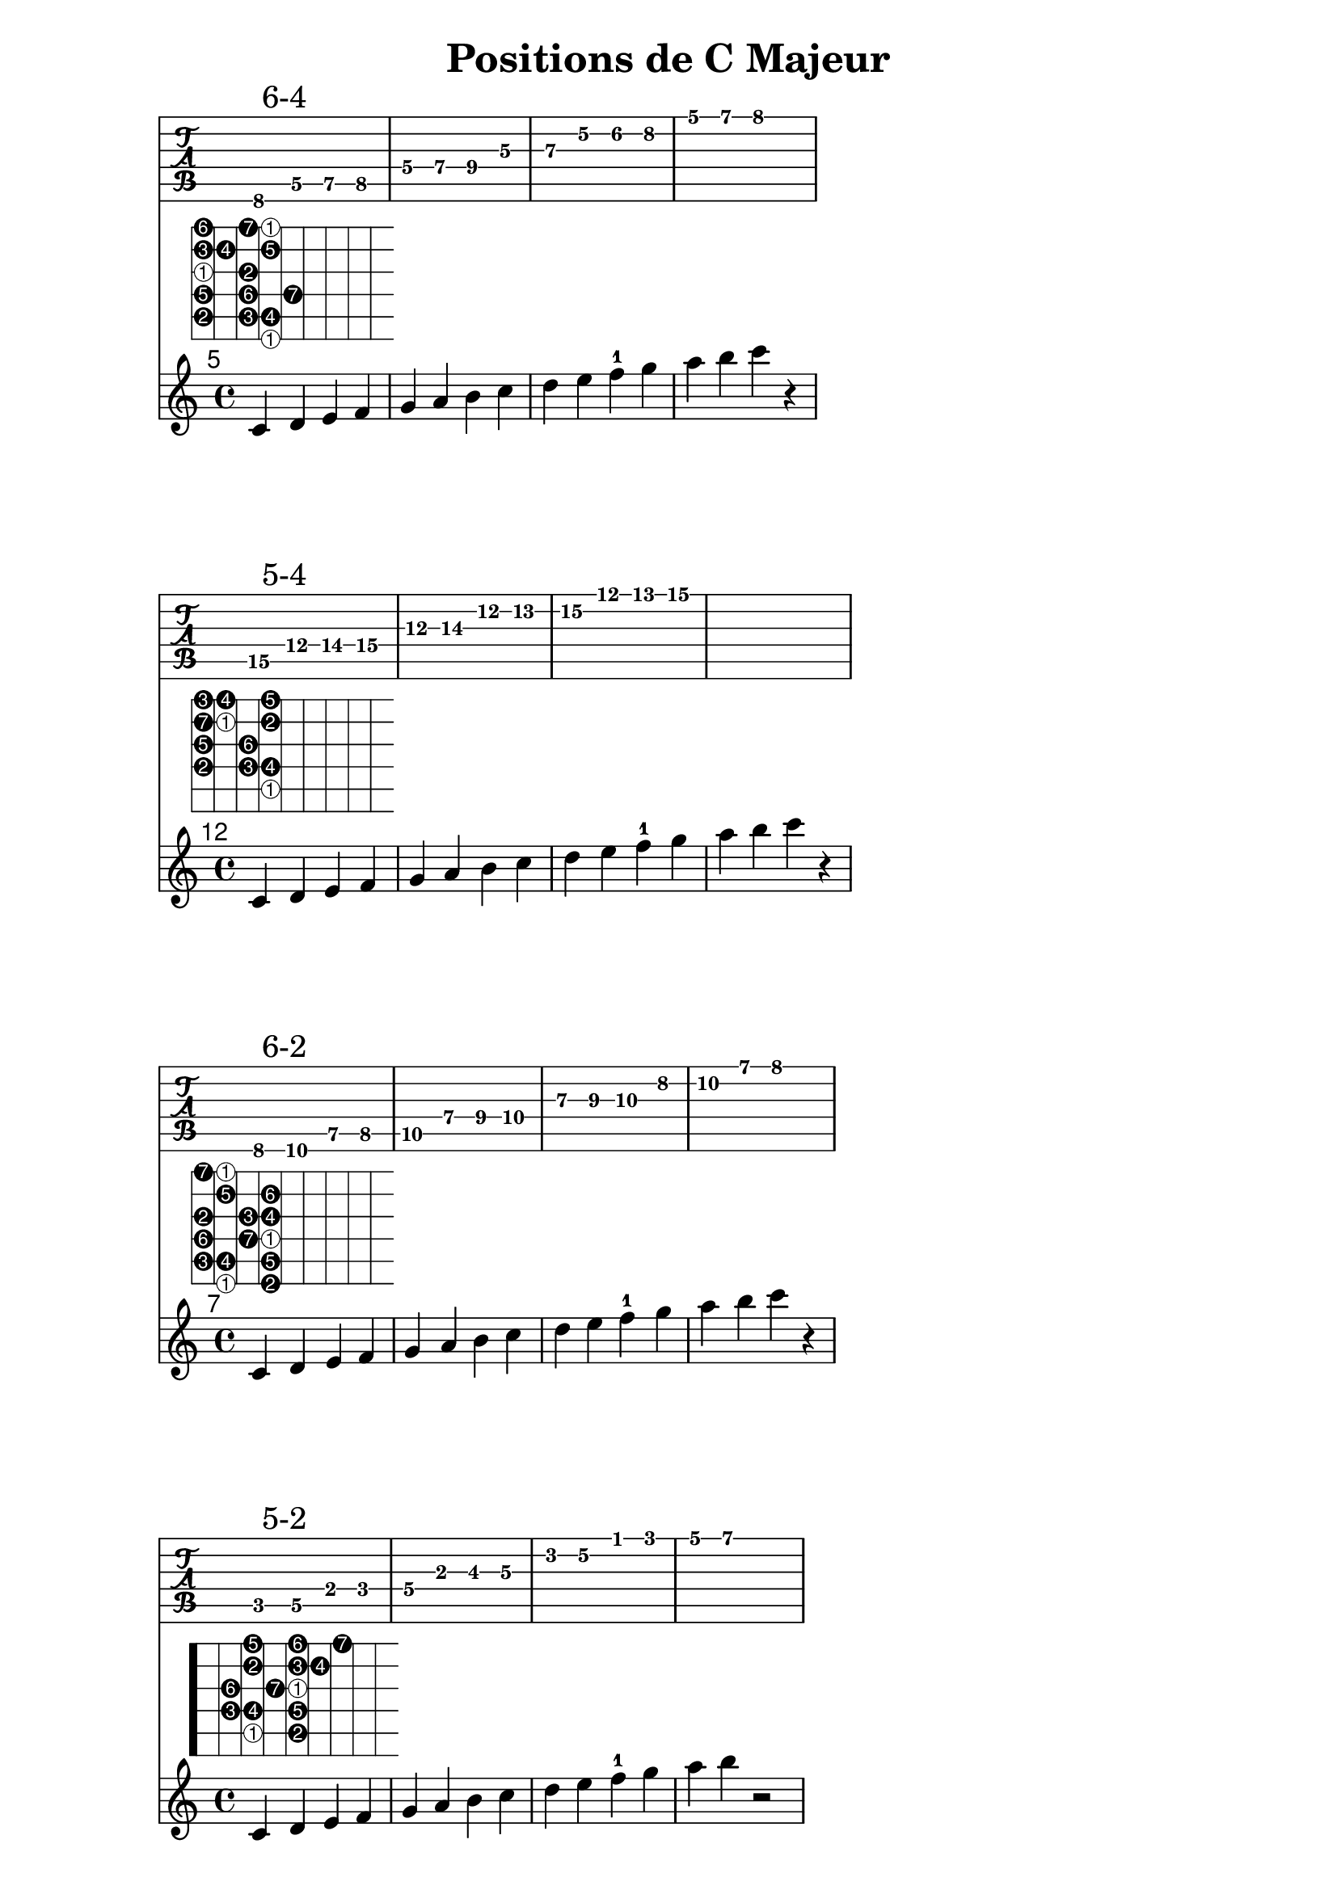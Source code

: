 \version "2.20.0"

% Source: https://www.jazzguitarlessons.net/blog/definitive-guide-scale-positions-jazz-guitar

% Helper function to invert first elements of scales
#(define (inverted num mod)
   (if (zero? (modulo num mod))
       (list '1 'inverted)
       (list (1+ (modulo num mod)))))

% Expand the (string fret) pairs to valid lilypond syntax
#(define (fret-from-list l1 l2 n1)
   (if  (null? l1)
        l2
        (fret-from-list (cdr l1) (append l2 (list (append '(place-fret) (car l1) (inverted (length l2) n1)))) n1)))

% arg1 is the list of (string fret) pairs making up the scale
% arg2 is the number of unique tones in the scale (i.e. 7 for major scale, 5 for pentatonic)
% arg3 is a scale factor used to enlarge the fret diagram
#(define-markup-command (scale-diagramm layout props arg1 arg2 arg3) (list? integer? number?)
   (interpret-markup layout props
     (markup
      (#:override (cons 'size arg3 )
        (#:override '(fret-diagram-details
                      . (
                          (finger-code . in-dot)
                          (number-type . arabic)
                          (label-dir   . -1)
                          (orientation . landscape)
                          (dot-radius  . 0.4)
                          (fret-count  . 8)
                          (top-fret-thickness . 7)))
          #:fret-diagram-verbose
          (fret-from-list arg1 '() arg2))))))


cmajor_posSixFour=\markup\scale-diagramm #'((6 8) (5 5) (5 7) (5 8) (4 5) (4 7) (4 9)
                                             (3 5) (3 7) (2 5) (2 6) (2 8) (1 5) (1 7) (1 8)) #7 #2.0

cmajor_posFiveFour=\markup\scale-diagramm #'((5 15) (4 12) (4 14) (4 15) (3 12) (3 14) (2 12)
                                             (2 13) (2 15) (1 12) (1 13) (1 15)) #7 #2.0

cmajor_posSixTwo=\markup\scale-diagramm #'((6 8) (6 10) (5 7) (5 8) (5 10) (4 7) (4 9)
                                              (4 10) (3 7) (3 9) (3 10) (2 8) (2 10) (1 7) (1 8) ) #7 #2.0

cmajor_posFiveTwo=\markup\scale-diagramm #'((5 3) (5 5) (4 2) (4 3) (4 5)
                                              (3 2) (3 4) (3 5) (2 3) (2 5) (2 6) (1 3) (1 5) (1 7)) #7 #2.0

cmajor_posSixOne=\markup\scale-diagramm #'((6 8) (6 10) (6 12) (5 8) (5 10) (5 12) (4 9)
                                              (4 10) (4 12) (3 9) (3 10) (2 8) (2 10) (2 12) (1 8) ) #7 #2.0

cmajor_posFiveOne=\markup\scale-diagramm #'((5 3) (5 5) (5 7) (4 3) (4 5) (4 7) (3 4)
                                              (3 5) (2 3) (2 5) (2 6) (1 3) (1 5) (1 7) ) #7 #2.0

cmajor_posFourOne=\markup\scale-diagramm #'((4 10) (4 12)
                                              (4 14) (3 10) (3 12) (2 10) (2 12) (2 13) (1 10) (1 12) (1 13)) #7 #2.0

global = {
  \key c \major
  \time 4/4
}

\header {
  title = "Positions de C Majeur"
}

\book { 
  \score {
    <<
      \new TabStaff \relative {c \mark "6-4" d e f g a b c d e f g a b c2}
      \set TabStaff.minimumFret = 5
      \set TabStaff.restrainOpenStrings = ##t
      \relative {c'4^\cmajor_posSixFour d e f g a b c d e f-1 g a b c r}

    >>
  }


  \score {
    <<
      \new TabStaff \relative { c'4\5 \mark "5-4" d\4 e f g a b c d e f g r1}
      \set TabStaff.minimumFret = 12
      \set TabStaff.restrainOpenStrings = ##t
      \relative {c'4^\cmajor_posFiveFour d e f g a b c d e f-1 g a b c r}
    >>
    \layout { }
  }
  
  \score {
    <<
      \new TabStaff \relative { c4 \mark "6-2" d e f g a b c d e f g a b c2 }
      \set TabStaff.minimumFret = 7
      \set TabStaff.restrainOpenStrings = ##t
      \relative {c'4^\cmajor_posSixTwo d e f g a b c d e f-1 g a b c r}
    >>
    \layout { }
  }
  
  
  \score {
    <<
      \new TabStaff \relative { c4 \mark "5-2" d e f g a b c\3 d e f g a b r2 }
      \set TabStaff.minimumFret = 1
      \set TabStaff.restrainOpenStrings = ##t
      \relative {c'4^\cmajor_posFiveTwo d e f g a b c d e f-1 g a b r2}
    >>
    \layout { }
  }
  
  \score {
    <<
      \new TabStaff \relative { c4 \mark "6-1" d e f g a b c d e f g a b c2 }
      \set TabStaff.minimumFret = 8	
      \set TabStaff.restrainOpenStrings = ##t
      \relative {c'4^\cmajor_posSixOne d e f g a b c d e f-1 g a b c r}
    >>
    \layout { }
  }
  
  \score {
    <<
      \new TabStaff \relative { c4 \mark "5-1" d e f g a b c d e f g a b r2 }
      \set TabStaff.minimumFret = 3
      \set TabStaff.restrainOpenStrings = ##t
      \relative {c'4^\cmajor_posFiveOne d e f g a b c d e f-1 g a b r2}
    >>
    \layout { }
  }

  \score {
    <<
      \new TabStaff \relative { c'4 \mark "4-1" d e f g a b c d e f2 }
      \set TabStaff.minimumFret = 10
      \set TabStaff.restrainOpenStrings = ##t
      \relative {c'4^\cmajor_posFourOne d e f g a b c d e f-1 g a b c r}
    >>
    \layout { }
  }
}

